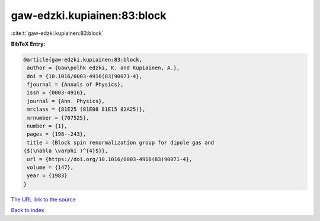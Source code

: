 gaw-edzki.kupiainen:83:block
============================

:cite:t:`gaw-edzki.kupiainen:83:block`

**BibTeX Entry:**

.. code-block:: bibtex

   @article{gaw-edzki.kupiainen:83:block,
    author = {Gaw\polhk edzki, K. and Kupiainen, A.},
    doi = {10.1016/0003-4916(83)90071-4},
    fjournal = {Annals of Physics},
    issn = {0003-4916},
    journal = {Ann. Physics},
    mrclass = {81E25 (81E08 81E15 82A25)},
    mrnumber = {707525},
    number = {1},
    pages = {198--243},
    title = {Block spin renormalization group for dipole gas and
   {$(\nabla \varphi )^{4}$}},
    url = {https://doi.org/10.1016/0003-4916(83)90071-4},
    volume = {147},
    year = {1983}
   }

`The URL link to the source <ttps://doi.org/10.1016/0003-4916(83)90071-4}>`__


`Back to index <../By-Cite-Keys.html>`__

